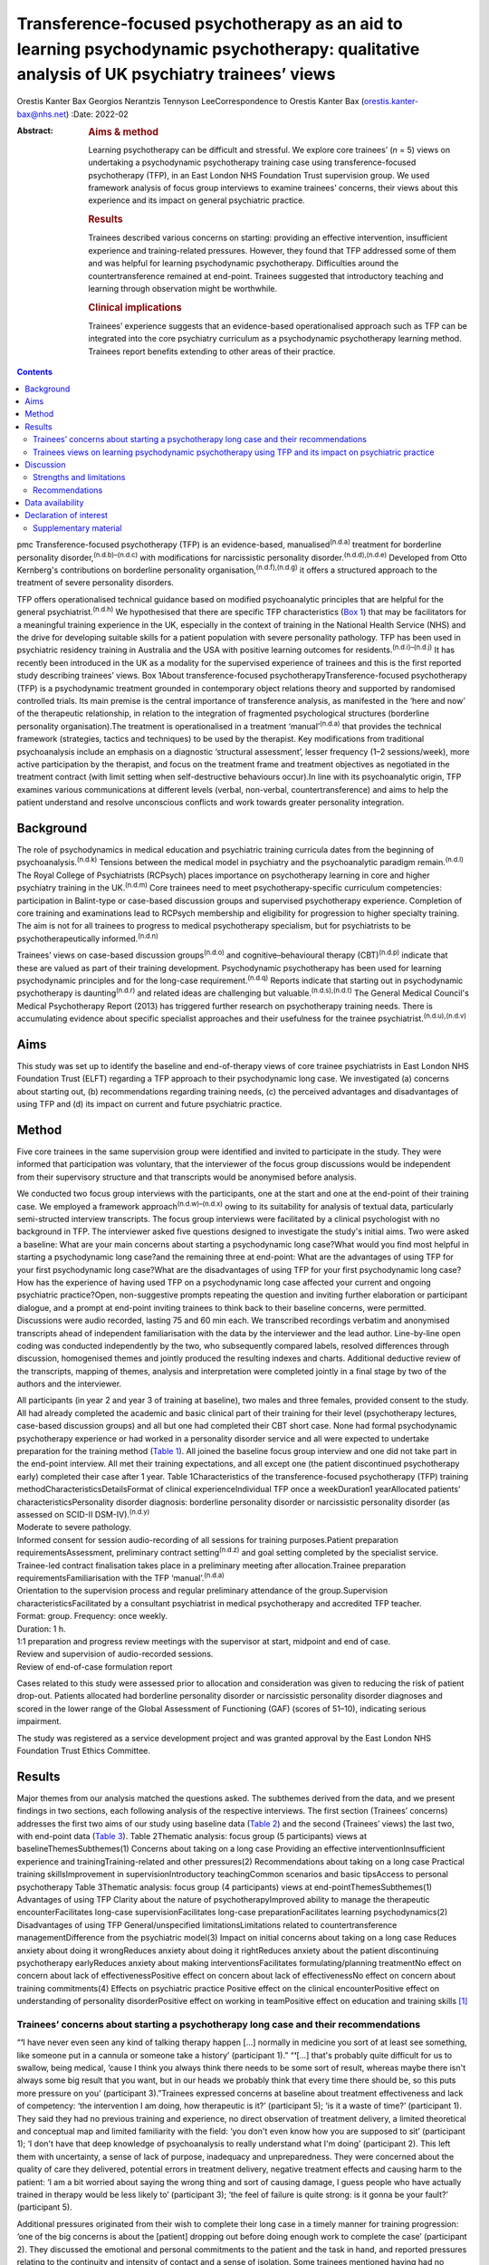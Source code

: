 ===========================================================================================================================================
Transference-focused psychotherapy as an aid to learning psychodynamic psychotherapy: qualitative analysis of UK psychiatry trainees’ views
===========================================================================================================================================

Orestis Kanter Bax
Georgios Nerantzis
Tennyson LeeCorrespondence to Orestis Kanter Bax
(orestis.kanter-bax@nhs.net)
:Date: 2022-02

:Abstract:
   .. rubric:: Aims & method
      :name: sec_a1

   Learning psychotherapy can be difficult and stressful. We explore
   core trainees’ (*n* = 5) views on undertaking a psychodynamic
   psychotherapy training case using transference-focused psychotherapy
   (TFP), in an East London NHS Foundation Trust supervision group. We
   used framework analysis of focus group interviews to examine
   trainees’ concerns, their views about this experience and its impact
   on general psychiatric practice.

   .. rubric:: Results
      :name: sec_a2

   Trainees described various concerns on starting: providing an
   effective intervention, insufficient experience and training-related
   pressures. However, they found that TFP addressed some of them and
   was helpful for learning psychodynamic psychotherapy. Difficulties
   around the countertransference remained at end-point. Trainees
   suggested that introductory teaching and learning through observation
   might be worthwhile.

   .. rubric:: Clinical implications
      :name: sec_a3

   Trainees’ experience suggests that an evidence-based operationalised
   approach such as TFP can be integrated into the core psychiatry
   curriculum as a psychodynamic psychotherapy learning method. Trainees
   report benefits extending to other areas of their practice.


.. contents::
   :depth: 3
..

pmc
Transference-focused psychotherapy (TFP) is an evidence-based,
manualised\ :sup:`(n.d.a)` treatment for borderline personality
disorder,\ :sup:`(n.d.b)–(n.d.c)` with modifications for narcissistic
personality disorder.\ :sup:`(n.d.d),(n.d.e)` Developed from Otto
Kernberg's contributions on borderline personality
organisation,\ :sup:`(n.d.f),(n.d.g)` it offers a structured approach to
the treatment of severe personality disorders.

TFP offers operationalised technical guidance based on modified
psychoanalytic principles that are helpful for the general
psychiatrist.\ :sup:`(n.d.h)` We hypothesised that there are specific
TFP characteristics (`Box 1 <#box1>`__) that may be facilitators for a
meaningful training experience in the UK, especially in the context of
training in the National Health Service (NHS) and the drive for
developing suitable skills for a patient population with severe
personality pathology. TFP has been used in psychiatric residency
training in Australia and the USA with positive learning outcomes for
residents.\ :sup:`(n.d.i)–(n.d.j)` It has recently been introduced in
the UK as a modality for the supervised experience of trainees and this
is the first reported study describing trainees’ views. Box 1About
transference-focused psychotherapyTransference-focused psychotherapy
(TFP) is a psychodynamic treatment grounded in contemporary object
relations theory and supported by randomised controlled trials. Its main
premise is the central importance of transference analysis, as
manifested in the ‘here and now’ of the therapeutic relationship, in
relation to the integration of fragmented psychological structures
(borderline personality organisation).The treatment is operationalised
in a treatment ‘manual’\ :sup:`(n.d.a)` that provides the technical
framework (strategies, tactics and techniques) to be used by the
therapist. Key modifications from traditional psychoanalysis include an
emphasis on a diagnostic ‘structural assessment’, lesser frequency (1–2
sessions/week), more active participation by the therapist, and focus on
the treatment frame and treatment objectives as negotiated in the
treatment contract (with limit setting when self-destructive behaviours
occur).In line with its psychoanalytic origin, TFP examines various
communications at different levels (verbal, non-verbal,
countertransference) and aims to help the patient understand and resolve
unconscious conflicts and work towards greater personality integration.

.. _sec1-1:

Background
==========

The role of psychodynamics in medical education and psychiatric training
curricula dates from the beginning of psychoanalysis.\ :sup:`(n.d.k)`
Tensions between the medical model in psychiatry and the psychoanalytic
paradigm remain.\ :sup:`(n.d.l)` The Royal College of Psychiatrists
(RCPsych) places importance on psychotherapy learning in core and higher
psychiatry training in the UK.\ :sup:`(n.d.m)` Core trainees need to
meet psychotherapy-specific curriculum competencies: participation in
Balint-type or case-based discussion groups and supervised psychotherapy
experience. Completion of core training and examinations lead to RCPsych
membership and eligibility for progression to higher specialty training.
The aim is not for all trainees to progress to medical psychotherapy
specialism, but for psychiatrists to be psychotherapeutically
informed.\ :sup:`(n.d.n)`

Trainees’ views on case-based discussion groups\ :sup:`(n.d.o)` and
cognitive–behavioural therapy (CBT)\ :sup:`(n.d.p)` indicate that these
are valued as part of their training development. Psychodynamic
psychotherapy has been used for learning psychodynamic principles and
for the long-case requirement.\ :sup:`(n.d.q)` Reports indicate that
starting out in psychodynamic psychotherapy is daunting\ :sup:`(n.d.r)`
and related ideas are challenging but valuable.\ :sup:`(n.d.s),(n.d.t)`
The General Medical Council's Medical Psychotherapy Report (2013) has
triggered further research on psychotherapy training needs. There is
accumulating evidence about specific specialist approaches and their
usefulness for the trainee psychiatrist.\ :sup:`(n.d.u),(n.d.v)`

.. _sec1-2:

Aims
====

This study was set up to identify the baseline and end-of-therapy views
of core trainee psychiatrists in East London NHS Foundation Trust (ELFT)
regarding a TFP approach to their psychodynamic long case. We
investigated (a) concerns about starting out, (b) recommendations
regarding training needs, (c) the perceived advantages and disadvantages
of using TFP and (d) its impact on current and future psychiatric
practice.

.. _sec2:

Method
======

Five core trainees in the same supervision group were identified and
invited to participate in the study. They were informed that
participation was voluntary, that the interviewer of the focus group
discussions would be independent from their supervisory structure and
that transcripts would be anonymised before analysis.

We conducted two focus group interviews with the participants, one at
the start and one at the end-point of their training case. We employed a
framework approach\ :sup:`(n.d.w)–(n.d.x)` owing to its suitability for
analysis of textual data, particularly semi-structed interview
transcripts. The focus group interviews were facilitated by a clinical
psychologist with no background in TFP. The interviewer asked five
questions designed to investigate the study's initial aims. Two were
asked a baseline: What are your main concerns about starting a
psychodynamic long case?What would you find most helpful in starting a
psychodynamic long case?and the remaining three at end-point: What are
the advantages of using TFP for your first psychodynamic long case?What
are the disadvantages of using TFP for your first psychodynamic long
case?How has the experience of having used TFP on a psychodynamic long
case affected your current and ongoing psychiatric practice?Open,
non-suggestive prompts repeating the question and inviting further
elaboration or participant dialogue, and a prompt at end-point inviting
trainees to think back to their baseline concerns, were permitted.
Discussions were audio recorded, lasting 75 and 60 min each. We
transcribed recordings verbatim and anonymised transcripts ahead of
independent familiarisation with the data by the interviewer and the
lead author. Line-by-line open coding was conducted independently by the
two, who subsequently compared labels, resolved differences through
discussion, homogenised themes and jointly produced the resulting
indexes and charts. Additional deductive review of the transcripts,
mapping of themes, analysis and interpretation were completed jointly in
a final stage by two of the authors and the interviewer.

| All participants (in year 2 and year 3 of training at baseline), two
  males and three females, provided consent to the study. All had
  already completed the academic and basic clinical part of their
  training for their level (psychotherapy lectures, case-based
  discussion groups) and all but one had completed their CBT short case.
  None had formal psychodynamic psychotherapy experience or had worked
  in a personality disorder service and all were expected to undertake
  preparation for the training method (`Table 1 <#tab01>`__). All joined
  the baseline focus group interview and one did not take part in the
  end-point interview. All met their training expectations, and all
  except one (the patient discontinued psychotherapy early) completed
  their case after 1 year. Table 1Characteristics of the
  transference-focused psychotherapy (TFP) training
  methodCharacteristicsDetailsFormat of clinical experienceIndividual
  TFP once a weekDuration1 yearAllocated patients’
  characteristicsPersonality disorder diagnosis: borderline personality
  disorder or narcissistic personality disorder (as assessed on SCID-II
  DSM-IV).\ :sup:`(n.d.y)`
| Moderate to severe pathology.
| Informed consent for session audio-recording of all sessions for
  training purposes.Patient preparation requirementsAssessment,
  preliminary contract setting\ :sup:`(n.d.z)` and goal setting
  completed by the specialist service.
| Trainee-led contract finalisation takes place in a preliminary meeting
  after allocation.Trainee preparation requirementsFamiliarisation with
  the TFP ‘manual’.\ :sup:`(n.d.a)`
| Orientation to the supervision process and regular preliminary
  attendance of the group.Supervision characteristicsFacilitated by a
  consultant psychiatrist in medical psychotherapy and accredited TFP
  teacher.
| Format: group. Frequency: once weekly.
| Duration: 1 h.
| 1:1 preparation and progress review meetings with the supervisor at
  start, midpoint and end of case.
| Review and supervision of audio-recorded sessions.
| Review of end-of-case formulation report

Cases related to this study were assessed prior to allocation and
consideration was given to reducing the risk of patient drop-out.
Patients allocated had borderline personality disorder or narcissistic
personality disorder diagnoses and scored in the lower range of the
Global Assessment of Functioning (GAF) (scores of 51–10), indicating
serious impairment.

The study was registered as a service development project and was
granted approval by the East London NHS Foundation Trust Ethics
Committee.

.. _sec3:

Results
=======

Major themes from our analysis matched the questions asked. The
subthemes derived from the data, and we present findings in two
sections, each following analysis of the respective interviews. The
first section (Trainees’ concerns) addresses the first two aims of our
study using baseline data (`Table 2 <#tab02>`__) and the second
(Trainees’ views) the last two, with end-point data (`Table
3 <#tab03>`__). Table 2Thematic analysis: focus group (5 participants)
views at baselineThemesSubthemes(1) Concerns about taking on a long case
Providing an effective interventionInsufficient experience and
trainingTraining-related and other pressures(2) Recommendations about
taking on a long case Practical training skillsImprovement in
supervisionIntroductory teachingCommon scenarios and basic tipsAccess to
personal psychotherapy Table 3Thematic analysis: focus group (4
participants) views at end-pointThemesSubthemes(1) Advantages of using
TFP Clarity about the nature of psychotherapyImproved ability to manage
the therapeutic encounterFacilitates long-case supervisionFacilitates
long-case preparationFacilitates learning psychodynamics(2)
Disadvantages of using TFP General/unspecified limitationsLimitations
related to countertransference managementDifference from the psychiatric
model(3) Impact on initial concerns about taking on a long case Reduces
anxiety about doing it wrongReduces anxiety about doing it rightReduces
anxiety about the patient discontinuing psychotherapy earlyReduces
anxiety about making interventionsFacilitates formulating/planning
treatmentNo effect on concern about lack of effectivenessPositive effect
on concern about lack of effectivenessNo effect on concern about
training commitments(4) Effects on psychiatric practice Positive effect
on the clinical encounterPositive effect on understanding of personality
disorderPositive effect on working in teamPositive effect on education
and training skills [1]_

.. _sec3-1:

Trainees’ concerns about starting a psychotherapy long case and their recommendations
-------------------------------------------------------------------------------------

“**‘**\ I have never even seen any kind of talking therapy happen […]
normally in medicine you sort of at least see something, like someone
put in a cannula or someone take a history’ (participant 1).”
“**‘**\ […] that's probably quite difficult for us to swallow, being
medical, ’cause I think you always think there needs to be some sort of
result, whereas maybe there isn't always some big result that you want,
but in our heads we probably think that every time there should be, so
this puts more pressure on you’ (participant 3).”Trainees expressed
concerns at baseline about treatment effectiveness and lack of
competency: ‘the intervention I am doing, how therapeutic is it?’
(participant 5); ‘is it a waste of time?’ (participant 1). They said
they had no previous training and experience, no direct observation of
treatment delivery, a limited theoretical and conceptual map and limited
familiarity with the field: ‘you don't even know how you are supposed to
sit’ (participant 1); ‘I don't have that deep knowledge of
psychoanalysis to really understand what I'm doing’ (participant 2).
This left them with uncertainty, a sense of lack of purpose, inadequacy
and unpreparedness. They were concerned about the quality of care they
delivered, potential errors in treatment delivery, negative treatment
effects and causing harm to the patient: ‘I am a bit worried about
saying the wrong thing and sort of causing damage, I guess people who
have actually trained in therapy would be less likely to’ (participant
3); ‘the feel of failure is quite strong: is it gonna be your fault?’
(participant 5).

Additional pressures originated from their wish to complete their long
case in a timely manner for training progression: ‘one of the big
concerns is about the [patient] dropping out before doing enough work to
complete the case’ (participant 2). They discussed the emotional and
personal commitments to the patient and the task in hand, and reported
pressures relating to the continuity and intensity of contact and a
sense of isolation. Some trainees mentioned having had no personal
psychotherapy as an added concern.

Given perceived limitations in the current format for preparation for
the long case and the limited duration of supervision sessions, trainees
recommended introductory teaching (theory and technique) and suggested
focusing on practical skills and observational learning (audio, video,
simulation and expert demonstration methods): ‘seeing someone having
psychodynamic work in practice’ (participant 2); ‘a few key [tips]: tell
me in three sentences what am I supposed to be doing when I start’
(participant 1). They also noted that anxiety management skills would be
useful.

.. _sec3-2:

Trainees views on learning psychodynamic psychotherapy using TFP and its impact on psychiatric practice
-------------------------------------------------------------------------------------------------------

“**‘**\ I think I was really worried that I was going to do it
[psychotherapy] wrong or not be able to do it or not know what I was
doing […] I think the more you do it you realise there isn't really a
right and wrong […] I think you have a lot more anxiety about it before
you start’ (participant 3).” “**‘**\ at the beginning [I didn't] see the
point of a trainee doing a long case if you have no interest in going
into doing psychotherapy training as an SpR [specialist registrar], but
I think it has changed my clinical practice […] I would hope it's not
something I would forget or lose as I go through the career’
(participant 4).” “‘you get a sort of more rounded view of how they
[patients with personality disorder] feel, I think that they suffer more
[…] and I understand what it's like for them a bit more’ (participant
1).”At the point of completion of the long case, trainees discussed the
positives and negatives of using TFP, its impact on their initial
concerns and day-to-day psychiatric practice.

They reported an overall positive effect on their initial concerns: TFP
reduced anxiety about competence, harming the patient, the patient
discontinuing psychotherapy early and making therapeutic interventions.
They remained worried about the effectiveness of psychotherapy. There
was no impact on their concerns about competing training pressures.

Trainees said that TFP provided clarity about the nature and purpose of
psychotherapy and it made the theory more accessible and less obscure.
They also spoke about TFP enabling a focus on the patient–therapist
relationship ‘in the here and now’, and their increased ability to focus
on affect, challenge engagement on a cognitive level, address recurrent
transference and countertransference patterns and manage the negative
transference: ‘I think it is clearer what you are supposed to be doing
with TFP’ (participant 4); ‘It helps you mentalise yourself a bit more
in the session’ (participant 3); ‘with TFP alone I guess you are quite
protected in some way, because however [the patients] respond even if it
is quite negative, this could be a positive thing, ’cause there was a
lot of affect in the room, there is a lot of material’ (participant 3).

They reported that the treatment contract and frame provided a shared
sense of purpose for themselves and the patient, reduced their anxiety
about interventions and activity in the session, and enabled them to
manage risk, address acting out and better understand the patient's
expectations: ‘I think the TFP frame was useful in […] thinking about
why that happened without it feeling really personal’ (participant 2);
‘in TFP you are more allowed to bring up breaks to the contract – with
my patient I felt much more comfortable to do this’ (participant 4).

Finally, they shared a view that TFP enables preparation at baseline and
ahead of each session, allowing them to recall sessions and report them
in supervision in a structured way. They said it facilitated the use of
supervision within time constraints by offering a shared language and
reference framework, which allowed them to track affectively important
material, understand and feedback in supervision the challenges to the
frame and the patient–therapist relationship: ‘[TFP] framed how I would
relate the session back to the group’ (participant 2).

In terms of the shortcomings of TFP, they felt that its focus on the
transference neglected other important relationships in the patient's
life and limited the variety of potential directions for the therapy.
They reported that the expectation of therapist activity and the
manualised model produced performance and adherence anxiety: ‘I was
quite anxious at least for the first 10 sessions to make sure I was on
model’ (participant 2). Some trainees said that TFP theory and practice
was difficult to link and that the marked difference from the
psychiatric model, in combination with their limited exposure to
psychoanalytic theory, was a limitation for using the model. They said
that the challenges in managing countertransference-related difficulties
were not fully overcome by using TFP. They described negative therapist
feelings produced by the focus on the transference, and difficulties
with maintaining therapeutic neutrality. They also mentioned
experiencing uncertainty in the face of patients developing positive
feelings, attachment to the therapist, genuine affective contact and
psychological progress: ‘I feel like my patient has made progress and
that he is being genuine and the more he is like that, the more
difficult it is for me to know what to do’ (participant 3).

Trainees noted that TFP experience improved their daily psychiatric
practice and working with patients in various general adult psychiatric
settings: ‘I find it easier to be clear about the point of us meeting
and to maintain the boundaries around that, whereas before when I first
started I always found it hard to keep my clinic sessions down to the
right length [and to] be clear with them and myself about why we are
meeting’ (participant 2). They felt it improved awareness and management
of transference/countertransference ‘in the room’ in such settings, made
interactions with patients (especially those with a personality
disorder) less stressful and improved their ability to manage
boundaries, set therapeutic goals and contracts, promote openness,
instil hope, manage time, risk and acting-out, and liaise with
specialist services. They felt that TFP improved their understanding of
the nature of personality disorder and the patients’ subjective
experience: ‘It gives you a better hope’ (participant 1); ‘I think you
just have […] more understanding of it [personality disorder]’
(participant 3); ‘I think I am more confident […] managing assessments
or interactions […] being boundaried and also commenting on things that
I might not know how to comment on before and being quite open with the
patient in a professional way’ (participant 3).

They said that working in teams was positively affected through an
improved ability to supervise teams, and to recognise and address
colleagues’ and teams’ strong affective reactions to interactions with
patients with personality disorders: ‘you are able to have that
discussion [about frustration and acting out] with your colleagues, like
PLNs [psychiatric liaison nurses]’ (participant 2); ‘using the TFP sort
of structure [to think] about actually why is this anxiety being raised,
why is the team acting in such a way’ (participant 4). They reported
that their experience provided transferable skills for tutoring and
education and improved their understanding of the role of psychotherapy
in the curriculum.

Two participants said this experience motivated them to seek further
experience in psychotherapy.

.. _sec4:

Discussion
==========

Trainees with no previous experience in psychodynamic psychotherapy
expressed intense anxieties related to the prospect of providing this
intervention for the first time. They described ambivalence about the
value of psychodynamic psychotherapy at baseline, professional
self-doubt and training-related pressures. The interview after
completion of their long cases indicated that some of these anxieties
are alleviated and that TFP has overall positive effects for trainees,
extending into their general psychiatric practice, though with some
limitations.

Describing therapist difficulties is a core area of the psychotherapy
literature but there are few publications specifically identifying what
psychiatry trainees find difficult.\ :sup:`(n.d.r),(n.d.aa),(n.d.ab)`
Our study group's anxieties partly match the available taxonomy for
psychotherapists’ (both novice and seasoned) struggles.\ :sup:`(n.d.ac)`
This pattern of self-doubt, recognised for the novice
therapist,\ :sup:`(n.d.ad)` is to be expected also for the trainee
psychiatrist in the early stages of development but may improve with
professional progression.\ :sup:`(n.d.ae)` This trajectory of change is
supported by our findings of some improved anxieties at end-point.
Trainees report increased confidence about doing psychotherapy and
working with patients with personality disorders in the general
psychiatric setting.

Manualisation in psychodynamic psychotherapy is an emerging
trend.\ :sup:`(n.d.af)` Trainees hold contrasting views about this
aspect of TFP. On the one hand, they reported that the specific
treatment framework promoted learning psychodynamic principles in a
structured manner and facilitated supervision. On the other hand, they
said it produced performance anxieties. Importantly though, trainees
reported that it helped with management of risk and acting out. There
are limitations relating to persistent scepticism about the
effectiveness of psychotherapy, ongoing difficulties in managing the
countertransference, TFP's psychoanalytic origin, which trainees feel
unfamiliar with and consider at odds with the established medical model,
and training-related pressures. It is noteworthy that trainees felt
helped in managing their countertransferential feelings in psychiatric
settings rather than in their psychotherapy work. This both indicates
the complexity of use of the countertransference in psychotherapy and
suggests the potential contribution of a psychoanalytically informed
training such as TFP for psychiatrists in their daily work.

Evidence indicates a high rate of early dropout in patients receiving
psychotherapy.\ :sup:`(n.d.ag)` This is less prevalent in psychiatric
training\ :sup:`(n.d.ah)` but important to consider, given the impact on
training progression. TFP was reported to affect concerns about doing
psychotherapy, but it did not affect the experience of training-related
pressures.

Given the increasing complexity of the population seen in secondary
care, finding suitable training cases may be difficult. Cases treated in
this study had moderate to severe personality disorder. TFP may
facilitate a pragmatic approach to training within the current NHS
service limitations. Four of the five trainees were able to complete
their cases and described making good use of the intervention.
Supervisors may wish to consider trainees’ competence when allocating
cases\ :sup:`(n.d.ai)` and be aware of the difficulties relating to the
focus on the transference, trainees’ performance anxieties, pressures
about ‘being on model’ and the lack of access to personal
therapy.\ :sup:`(n.d.aj),(n.d.ak)` Trainees reported that using a TFP
approach partially reduced levels of anxiety about doing psychotherapy
with a subgroup of patients with complex problems.

Supplementing supervision with other modes of preparation and learning,
with a focus on direct observation, audio-visual
material\ :sup:`(n.d.al),(n.d.am)` and simulated learning should be
considered for incorporation into standard supervision groups.

.. _sec4-1:

Strengths and limitations
-------------------------

This is the first study in the UK to examine the views of core trainees
about doing a long psychotherapy case using TFP as the modality of
choice. TFP has been recently introduced in the country and its use for
training purposes in the NHS only recently started. We provide an early
description of trainees’ views about this evidence-based treatment,
linking it with training-specific needs.

Limitations in this study are inherent to the study design and the small
number of participants, typical of the size of supervision groups in
core training. Theoretical saturation in the analysis may be suboptimal
because of the small sample size,\ :sup:`(n.d.an)` but limited use of
TFP in the UK for training purposes did not allow the inclusion of
further focus groups at this time. We studied the views of trainees in a
single supervision group, in one locality within one NHS trust. The
preparation and supervision were specific to this locality and the
generalisability of findings is limited by this. We anticipate that as
use of the model grows in the UK, opportunities will arise for further
studies of trainees’ views that may in addition explore patients’
experience of TFP.

We safeguarded against positive bias by explicitly separating the
training evaluation process from participation in the study from the
outset. Participation in the study was optional. The long-case
supervisor did not facilitate the focus group discussions, and the
transcripts were anonymised to limit the supervisor's ability to
identify a specific trainee's comments and views and to limit
self-censorship and selective reporting. The participants were
explicitly invited to report their views about the negatives of using
TFP to further mitigate this risk and they indeed shared a range of
opinions. The risk that the focus group responses may have been biased
by the participants’ perceived expectations of their supervisor is
nevertheless present. Attrition at end-point (one trainee did not
participate in the end-point focus group) also reinforces the risk of
positive bias in the results presented.

.. _sec4-2:

Recommendations
---------------

Findings from our study of trainees’ views about using TFP support the
use of this model for core training purposes. Learning psychodynamic
psychotherapy can be difficult and stressful, and this model of training
delivery addresses some of the concerns of the starting trainees. We
recommend that the use of TFP can help improve their confidence about
the effectiveness of psychodynamic psychotherapy and their capacity to
treat patients and manage clinical encounters, and can facilitate their
use of supervision. There are additional reported collateral benefits
for the developing psychiatrist, in terms of working with patients with
personality disorders, understanding of psychodynamic aspects in
psychiatry, working in teams, and improving education and training
skills.

Learning psychodynamic psychotherapy remains a fundamentally challenging
endeavour that requires working with and tolerating uncertainty. The
problem of some trainees experiencing a dissonance between established
psychiatric training and the psychoanalytic principles used by TFP
remains, and further integration between disciplines is still
required.\ :sup:`(n.d.ao)` TFP does not offer a magic bullet for the
intrinsically complex nature of learning psychodynamic psychotherapy.
However, our study suggests that it addresses some of the trainees’
anxieties about taking this task on.

On the basis of these findings, we recommend that the RCPsych considers
using TFP in its core training curriculum for meeting the psychotherapy
long-case requirement. Our findings are in keeping with evidence from
the international paradigm about the usefulness of TFP for psychiatry
training purposes.

We thank the five participant trainees, Dr Patrick Grove for his
contribution to the study, and Drs Matthew Roughley and Iain McDougall
for their helpful comments on the final manuscript.

**Orestis Kanter Bax** is a Senior Trainee in Adult Psychiatry and
Medical Psychotherapy with Deancross Personality Disorder Service (East
London NHS Foundation Trust) and Essex Partnership University NHS
Foundation Trust. He is also a research associate at the Centre for the
Understanding of Personality Disorder (CUSP), London, UK. **Georgios
Nerantzis** is a Senior Trainee in Adult Psychiatry currently training
at East London NHS Foundation Trust and a reasearch associate at CUSP,
London, UK. **Tennyson Lee** is a consultant psychiatrist in medical
psychotherapy, clinical lead at Deancross Personality Disorder Service
(East London NHS Foundation Trust) and co-director of CUSP, London, UK.

.. _sec-das:

Data availability
=================

The data that support the findings of this study are not available to
share due to ethical considerations about the privacy of the
participants.

T.L. conceptualised and designed the study. O.K.B., G.N. and T.L.
contributed equally to drafting the manuscript.

This research received no specific grant from any funding agency,
commercial or not-for-profit sectors.

.. _nts6:

Declaration of interest
=======================

None.

.. _sec5:

Supplementary material
----------------------

For supplementary material accompanying this paper visit
http://doi.org/10.1192/bjb.2020.129.

.. container:: caption

   .. rubric:: 

   click here to view supplementary material

.. container:: references csl-bib-body hanging-indent
   :name: refs

   .. container:: csl-entry
      :name: ref-ref1

      n.d.a.

   .. container:: csl-entry
      :name: ref-ref2

      n.d.b.

   .. container:: csl-entry
      :name: ref-ref4

      n.d.c.

   .. container:: csl-entry
      :name: ref-ref5

      n.d.d.

   .. container:: csl-entry
      :name: ref-ref6

      n.d.e.

   .. container:: csl-entry
      :name: ref-ref7

      n.d.f.

   .. container:: csl-entry
      :name: ref-ref8

      n.d.g.

   .. container:: csl-entry
      :name: ref-ref9

      n.d.h.

   .. container:: csl-entry
      :name: ref-ref10

      n.d.i.

   .. container:: csl-entry
      :name: ref-ref12

      n.d.j.

   .. container:: csl-entry
      :name: ref-ref13

      n.d.k.

   .. container:: csl-entry
      :name: ref-ref14

      n.d.l.

   .. container:: csl-entry
      :name: ref-ref15

      n.d.m.

   .. container:: csl-entry
      :name: ref-ref16

      n.d.n.

   .. container:: csl-entry
      :name: ref-ref17

      n.d.o.

   .. container:: csl-entry
      :name: ref-ref18

      n.d.p.

   .. container:: csl-entry
      :name: ref-ref19

      n.d.q.

   .. container:: csl-entry
      :name: ref-ref20

      n.d.r.

   .. container:: csl-entry
      :name: ref-ref21

      n.d.s.

   .. container:: csl-entry
      :name: ref-ref22

      n.d.t.

   .. container:: csl-entry
      :name: ref-ref23

      n.d.u.

   .. container:: csl-entry
      :name: ref-ref24

      n.d.v.

   .. container:: csl-entry
      :name: ref-ref25

      n.d.w.

   .. container:: csl-entry
      :name: ref-ref27

      n.d.x.

   .. container:: csl-entry
      :name: ref-ref28

      n.d.y.

   .. container:: csl-entry
      :name: ref-ref29

      n.d.z.

   .. container:: csl-entry
      :name: ref-ref30

      n.d.aa.

   .. container:: csl-entry
      :name: ref-ref31

      n.d.ab.

   .. container:: csl-entry
      :name: ref-ref32

      n.d.ac.

   .. container:: csl-entry
      :name: ref-ref33

      n.d.ad.

   .. container:: csl-entry
      :name: ref-ref34

      n.d.ae.

   .. container:: csl-entry
      :name: ref-ref35

      n.d.af.

   .. container:: csl-entry
      :name: ref-ref36

      n.d.ag.

   .. container:: csl-entry
      :name: ref-ref37

      n.d.ah.

   .. container:: csl-entry
      :name: ref-ref38

      n.d.ai.

   .. container:: csl-entry
      :name: ref-ref39

      n.d.aj.

   .. container:: csl-entry
      :name: ref-ref40

      n.d.ak.

   .. container:: csl-entry
      :name: ref-ref41

      n.d.al.

   .. container:: csl-entry
      :name: ref-ref42

      n.d.am.

   .. container:: csl-entry
      :name: ref-ref43

      n.d.an.

   .. container:: csl-entry
      :name: ref-ref44

      n.d.ao.

.. [1]
   TFP, transference-focused psychotherapy.
